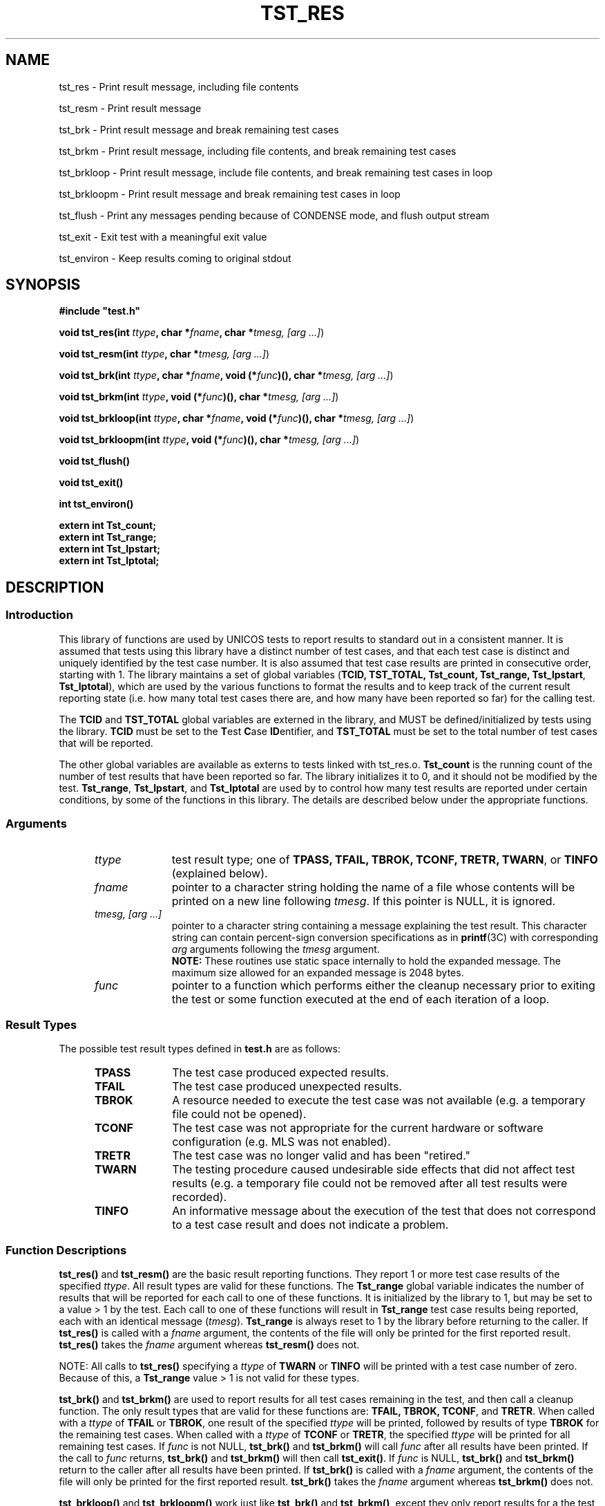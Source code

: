 .\"
.\" $Id: tst_res.3,v 1.2 2008/06/10 05:52:02 subrata_modak Exp $
.\"
.\" Copyright (c) 2000 Silicon Graphics, Inc.  All Rights Reserved.
.\" 
.\" This program is free software; you can redistribute it and/or modify it
.\" under the terms of version 2 of the GNU General Public License as
.\" published by the Free Software Foundation.
.\" 
.\" This program is distributed in the hope that it would be useful, but
.\" WITHOUT ANY WARRANTY; without even the implied warranty of
.\" MERCHANTABILITY or FITNESS FOR A PARTICULAR PURPOSE.
.\" 
.\" Further, this software is distributed without any warranty that it is
.\" free of the rightful claim of any third person regarding infringement
.\" or the like.  Any license provided herein, whether implied or
.\" otherwise, applies only to this software file.  Patent licenses, if
.\" any, provided herein do not apply to combinations of this program with
.\" other software, or any other product whatsoever.
.\" 
.\" You should have received a copy of the GNU General Public License along
.\" with this program; if not, write the Free Software Foundation, Inc., 59
.\" Temple Place - Suite 330, Boston MA 02111-1307, USA.
.\" 
.\" Contact information: Silicon Graphics, Inc., 1600 Amphitheatre Pkwy,
.\" Mountain View, CA  94043, or:
.\" 
.\" http://www.sgi.com 
.\" 
.\" For further information regarding this notice, see: 
.\" 
.\" http://oss.sgi.com/projects/GenInfo/NoticeExplan/
.\"
.TH TST_RES 3 07/25/2000 "Linux Test Project"
.SH NAME
tst_res \- Print result message, including file contents
.sp
tst_resm \- Print result message
.sp
tst_brk \- Print result message and break remaining test cases
.sp
tst_brkm \- Print result message, including file contents, and break remaining test cases
.sp
tst_brkloop \- Print result message, include file contents, and break remaining test cases in loop
.sp
tst_brkloopm \- Print result message and break remaining test cases in loop
.sp
tst_flush \- Print any messages pending because of CONDENSE mode, and flush output stream
.sp
tst_exit \- Exit test with a meaningful exit value
.sp
tst_environ \- Keep results coming to original stdout
.SH SYNOPSIS
\fB#include "test.h"\fR
.P
\fBvoid tst_res(int \fIttype\fB, char *\fIfname\fB, char *\fItmesg,
[arg ...]\fR)
.P
\fBvoid tst_resm(int \fIttype\fB, char *\fItmesg, [arg ...]\fR)
.P
\fBvoid tst_brk(int \fIttype\fB, char *\fIfname\fB, void (*\fIfunc\fB)(),
char *\fItmesg, [arg ...]\fR)
.P
\fBvoid tst_brkm(int \fIttype\fB, void (*\fIfunc\fB)(), char *\fItmesg,
[arg ...]\fR)
.P
\fBvoid tst_brkloop(int \fIttype\fB, char *\fIfname\fB, void (*\fIfunc\fB)(),
char *\fItmesg, [arg ...]\fR)
.P
\fBvoid tst_brkloopm(int \fIttype\fB, void (*\fIfunc\fB)(), char *\fItmesg,
[arg ...]\fR)
.P
\fBvoid tst_flush()
.P
\fBvoid tst_exit()
.P
\fBint  tst_environ()
.P
\fBextern int Tst_count;
.br
extern int Tst_range;
.br
extern int Tst_lpstart;
.br
extern int Tst_lptotal;
\fR
.SH DESCRIPTION
.SS Introduction
This library of functions are used by UNICOS tests to report results to
standard out in a consistent manner.  It is assumed that tests using this
library have a distinct number of test cases, and that each test case is
distinct and uniquely identified by the test case number.  It is also assumed
that test case results are printed in consecutive order, starting with 1.
The library maintains a set of global variables (\fBTCID, TST_TOTAL,
Tst_count, Tst_range, Tst_lpstart\fR, \fBTst_lptotal\fR), which are used by
the various functions to format the results and to keep track of the current
result reporting state (i.e. how many total test cases there are, and how
many have been reported so far) for the calling test.
.P
The \fBTCID\fR and \fBTST_TOTAL\fR global variables are externed in the
library, and MUST be defined/initialized by tests using the library.
\fBTCID\fR must be set to the \fBT\fRest \fBC\fRase \fBID\fRentifier, and
\fBTST_TOTAL\fR must be set to the total number of test cases that will be
reported.
.P
The other global variables are available as externs to tests linked with
tst_res.o.  \fBTst_count\fR is the running count of the number of test
results that have been reported so far.  The library initializes it to 0, and
it should not be modified by the test.  \fBTst_range\fR, \fBTst_lpstart\fR,
and \fBTst_lptotal\fR are used by to control how many test results are
reported under certain conditions, by some of the functions in this library.
The details are described below under the appropriate functions.
.SS Arguments
.RS 5
.TP 10
.I ttype
test result type; one of \fBTPASS, TFAIL, TBROK, TCONF, TRETR, TWARN\fR, or
\fBTINFO\fR (explained below).
.TP 10
.I fname
pointer to a character string holding the name of a file whose contents will
be printed on a new line following \fItmesg\fR.  If this pointer is NULL, it
is ignored.
.TP 10
.I tmesg, [arg ...]
pointer to a character string containing a message explaining the test
result.  This character string can contain percent-sign conversion
specifications as in \fBprintf\fR(3C) with corresponding \fIarg\fR arguments
following the \fItmesg\fR argument.
.br
\fBNOTE:\fR These routines use static space internally to hold the
expanded message.  The maximum size allowed for an expanded message is
2048 bytes.
.TP 10   
.I func
pointer to a function which performs either the cleanup necessary prior to
exiting the test or some function executed at the end of each iteration of a
loop.
.RE
.SS Result Types
The possible test result types defined in \fBtest.h\fR are as follows:
.RS 5
.TP 10
.B TPASS
The test case produced expected results.
.TP 10
.B TFAIL
The test case produced unexpected results.
.TP 10
.B TBROK
A resource needed to execute the test case was not available (e.g. a
temporary file could not be opened).
.TP 10
.B TCONF
The test case was not appropriate for the current hardware or software
configuration (e.g. MLS was not enabled).
.TP 10
.B TRETR
The test case was no longer valid and has been "retired."
.TP 10
.B TWARN
The testing procedure caused undesirable side effects that did not affect
test results (e.g. a temporary file could not be removed after all test
results were recorded).
.TP 10
.B TINFO
An informative message about the execution of the test that does not
correspond to a test case result and does not indicate a problem.
.RE
.SS Function Descriptions
\fBtst_res()\fR and \fBtst_resm()\fR are the basic result reporting
functions.  They report 1 or more test case results of the specified
\fIttype\fR.  All result types are valid for these functions.  The
\fBTst_range\fR global variable indicates the number of results that will be
reported for each call to one of these functions.  It is initialized by the
library to 1, but may be set to a value > 1 by the test.  Each call to one of
these functions will result in \fBTst_range\fR test case results being
reported, each with an identical message (\fItmesg\fR).  \fBTst_range\fR is
always reset to 1 by the library before returning to the caller.  If
\fBtst_res()\fR is called with a \fIfname\fR argument, the contents of the
file will only be printed for the first reported result.  \fBtst_res()\fR
takes the \fIfname\fR argument whereas \fBtst_resm()\fR does not.
.P
NOTE: All calls to \fBtst_res()\fR specifying a \fIttype\fR of \fBTWARN\fR or
\fBTINFO\fR will be printed with a test case number of zero.  Because of
this, a \fBTst_range\fR value > 1 is not valid for these types.
.P
\fBtst_brk()\fR and \fBtst_brkm()\fR are used to report results for all test
cases remaining in the test, and then call a cleanup function.  The only
result types that are valid for these functions are: \fBTFAIL, TBROK,
TCONF\fR, and \fBTRETR\fR.  When called with a \fIttype\fR of \fBTFAIL\fR or
\fBTBROK\fR, one result of the specified \fIttype\fR will be printed,
followed by results of type \fBTBROK\fR for the remaining test cases.  When
called with a \fIttype\fR of \fBTCONF\fR or \fBTRETR\fR, the specified
\fIttype\fR will be printed for all remaining test cases.  If \fIfunc\fR is
not NULL, \fBtst_brk()\fR and \fBtst_brkm()\fR will call \fIfunc\fR after all
results have been printed.  If the call to \fIfunc\fR returns,
\fBtst_brk()\fR and \fBtst_brkm()\fR will then call \fBtst_exit()\fR.  If
\fIfunc\fR is NULL, \fBtst_brk()\fR and \fBtst_brkm()\fR return to the caller
after all results have been printed.  If \fBtst_brk()\fR is called with a
\fIfname\fR argument, the contents of the file will only be printed for the
first reported result.  \fBtst_brk()\fR takes the \fIfname\fR argument
whereas \fBtst_brkm()\fR does not.
.P
\fBtst_brkloop()\fR and \fBtst_brkloopm()\fR work just like \fBtst_brk()\fR
and \fBtst_brkm()\fR, except they only report results for a the test cases
remaining in the current loop.  The \fBTst_lpstart\fR and \fBTst_lptotal\fR
global variables are used to determine how many test cases to report results
for.  Prior to the start of the loop, the test must set \fBTst_lpstart\fR to
\fBTst_count\fR, and \fBTst_lptotal\fR to the number of test cases in the
loop.  If a test calls \fBtst_brkloop()\fR or \fBtst_brkloopm()\fR without
first setting \fBTst_lpstart\fR and \fBTst_lptotal\fR to meaningful values, a
WARN result will be reported and control will be immediately returned to the
caller.  This will most likely cause the result messages to be out of order.
Unlike the \fBtst_brk()\fR functions, \fBtst_brkloop()\fR and
\fBtst_brkloopm()\fR will not call \fBtst_exit()\fR if the \fIfunc\fR
argument is not NULL and returns.  \fBtst_brkloop()\fR takes the \fIfname\fR
argument whereas \fBtst_brkloopm()\fR does not.
.P
\fBtst_flush()\fR is used to print any results pending because of
\fBCONDENSE\fR or \fBNOPASS\fR modes (described below), and flushes the
output stream.
.P
\fBtst_exit()\fR is used to allow tests to exit with a meaningful exit
value.  A bit is set in the exit value for each of the non passing test
case result types (TFAIL, TBROK, and TWARN) encountered by the library.
Thus any bit which is set in the exit value indicates that the
corresponding result flag was used at least once in the test run.
.P
The current bit fields for the result types are as follows:
.RS 5
.TP 10
TPASS
0000	/* .... .... */
.TP 10
TFAIL
0001	/* .... ...1 */
.TP 10
TBROK
0002	/* .... ..1. */
.TP 10
TWARN
0004	/* .... .1.. */
.TP 10
TRETR
0010	/* .... 1... */
.TP 10
TINFO
0020	/* ...1 .... */
.TP 10
TCONF
0040	/* ..1. .... */
.RE
.P
NOTE: \fBTPASS, TRETR, TINFO\fR, and \fBTCONF\fR do not have an effect
on the test program exit status.
.P
\fBtst_environ()\fR is used to ensure that results reported by this library
will go to the original stdout, even if the test changes the original stdout
to another file, or closes it.  A test may want to do this in order to
redirect output that normally goes to stdout (e.g. printf() output) to a
file.  \fBtst_environ()\fR returns 0 upon successful completion, and -1 if it
encountered any problems.
.SS Output Modes
Four output display modes are supported by the \fBtst_res()\fR family of
functions to enhance output readability.  The active mode is controlled via
the environment variable \fBTOUTPUT\fR, which must be set prior to the start
of the test in order to have any effect (see \fBksh\fR(1) for information on
environment variables).  The supported modes are as follows:
.RS 5
.TP 15
.B VERBOSE
A test result output line is generated for each test result.  This is the
default mode.
.TP 15
.B CONDENSE
Consecutive, identical PASS, FAIL, BROK, CONF, and RETR test results are
condensed into one output line.  The test case number field contains the range
of results involved.  WARN and INFO output lines are not condensed, but
printed as usual.
.TP 15
.B NOPASS
All PASS, CONF, INFO, and RETR output lines are discarded (i.e. not printed),
and consecutive, identical FAIL and BROK output lines are condensed as in
\fBCONDENSE\fR mode.  WARN output lines are printed as usual.
.TP 15
.B DISCARD
All output lines are discarded.
.RE
.SH EXAMPLES
.nf
#include "test.h"

char *TCID = "tsttcs01"; /* set test case identifier */
int TST_TOTAL = 15;      /* set total number of test results */
extern int Tst_count;    /* access count of results completed */
extern int Tst_lpstart;  /* holds value for start of loop */
extern int Tst_lptotal;  /* holds the number of test cases in loop */

main()
{
		.
		.
	/* a successful test result */
	tst_resm(TPASS, "\fIwhat was tested\fR");
		/* or */
	tst_res(TPASS, file, "\fIwhat was tested\fR");
		.
		.

   /* break all remaining test results */
	tst_brkm(TBROK, cleanup, "\fIwhat didn't work\fR");
		/* or */
	tst_brk(TBROK, file, cleanup, "\fIwhat didn't work\fR");
		.
		.

	/* Break all remaining tests in loop */
	Tst_lpstart = Tst_count;
	Tst_lptotal = 5;

	tst_brkloopm(TBROK, loop_setup, "\fIsetup did not work.\fR");
		/* or */
	tst_brkloop(TBROK, file, loop_setup, "\fIsetup did not work.\fR");
		.
		.

   /* exit after all test results have been passed to tst_res */
	tst_exit();
}
.fi
.P
Sample output:
.RS 5
.nf
tsttcs01    1       PASS  :  Able to create MAXUP processes
tsttcs01    2       FAIL  :  Too many processes (MAXUP+1) created
tsttcs01    3       BROK  :  tabinfo(PROCTAB, &tbs) failed; errno = 13: Permission denied
tsttcs01    4-10    BROK  :  Remaining cases broken
tsttcs01    0       WARN  :  cleanup(): kill(0, SIGALRM) failed; errno = 3: No such process
.fi
.SH "SEE ALSO"
utst_res(1),
tst_setup(1),
printf(3C),
ksh(1).
.SH DIAGNOSTICS
.P
A WARN result message will be printed if any of the following occur:
.RS 5
.P
If an invalid test type is specified.
.P
If \fBTst_count\fR is negative.
.P
If \fBTst_range\fR is non-positive.
.P
If \fBTst_range\fR is > 1, and the test type is \fBTINFO\fR or \fBTWARN\fR.
.P
If one of the \fBtst_brk[loop][m]()\fR routines is called with a test type
other than \fBTFAIL, TBROK, TCONF\fR, or \fBTRETR\fR.
.P
If \fBTst_lpstart\fR is negative.
.P
If \fBTst_lptotal\fR is non-positive.
.P
If there are any problems opening/reading/writing the contents of \fIfname\fR.
.RE
.SH LIMITATIONS
If \fIfname\fR is NULL and \fItmesg\fR is NULL or empty, the result message
will be empty.  This allows a test to not print a message for a result, but
it is not advised.
.SH BUGS
.P
The programmer is free to alter the value of \fBTst_count\fR causing possible
test result order problems.

